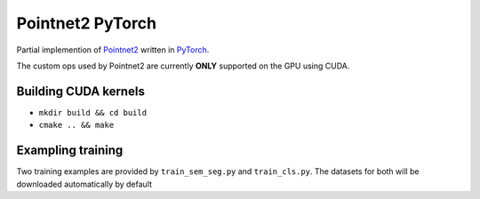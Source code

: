 Pointnet2 PyTorch
=================

Partial implemention of `Pointnet2 <https://github.com/charlesq34/pointnet2>`_ written in `PyTorch <http://pytorch.org>`_.

The custom ops used by Pointnet2 are currently **ONLY** supported on the GPU using CUDA.

Building CUDA kernels
---------------------

- ``mkdir build && cd build``
- ``cmake .. && make``

Exampling training
------------------

Two training examples are provided by ``train_sem_seg.py`` and ``train_cls.py``.  The datasets for both will be downloaded automatically by default
